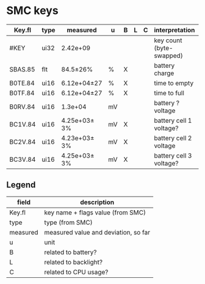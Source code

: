 * SMC keys

| Key.fl  | type | measured     | u  | B | L | C | interpretation           |   |   |   |
|---------+------+--------------+----+---+---+---+--------------------------+---+---+---|
| #KEY    | ui32 | 2.42e+09     |    |   |   |   | key count (byte-swapped) |   |   |   |
|---------+------+--------------+----+---+---+---+--------------------------+---+---+---|
| SBAS.85 | flt  | 84.5±26%     | %  | X |   |   | battery charge           |   |   |   |
|---------+------+--------------+----+---+---+---+--------------------------+---+---+---|
| B0TE.84 | ui16 | 6.12e+04±27  | %  | X |   |   | time to empty            |   |   |   |
| B0TF.84 | ui16 | 6.12e+04±27  | %  | X |   |   | time to full             |   |   |   |
|---------+------+--------------+----+---+---+---+--------------------------+---+---+---|
| B0RV.84 | ui16 | 1.3e+04      | mV |   |   |   | battery ? voltage        |   |   |   |
|---------+------+--------------+----+---+---+---+--------------------------+---+---+---|
| BC1V.84 | ui16 | 4.25e+03± 3% | mV | X |   |   | battery cell 1 voltage?  |   |   |   |
| BC2V.84 | ui16 | 4.23e+03± 3% | mV | X |   |   | battery cell 2 voltage   |   |   |   |
| BC3V.84 | ui16 | 4.25e+03± 3% | mV | X |   |   | battery cell 3 voltage?  |   |   |   |

** Legend
| field    | description                          |
|----------+--------------------------------------|
| Key.fl   | key name + flags value (from SMC)    |
| type     | type (from SMC)                      |
| measured | measured value and deviation, so far |
| u        | unit                                 |
| B        | related to battery?                  |
| L        | related to backlight?                |
| C        | related to CPU usage?                |
